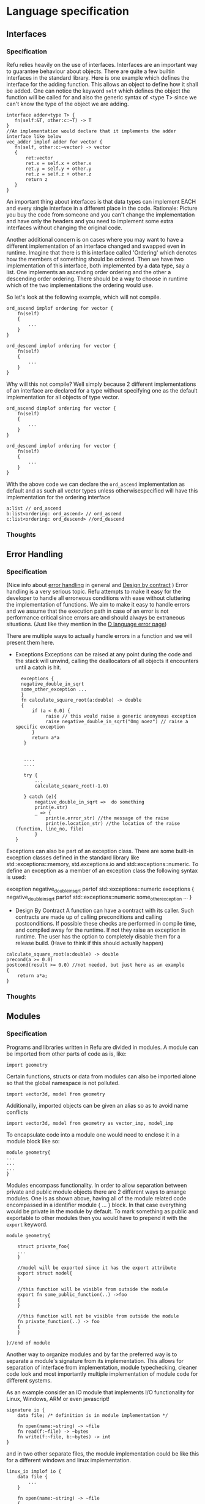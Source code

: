 #+FILETAGS: REFULANG

* Language specification
** Interfaces
*** Specification
Refu relies heavily on the use of interfaces. Interfaces are an important
way to guarantee behaviour about objects. There are quite a few builtin
interfaces in the standard library. Here is one example which defines the
interface for the adding function. This allows an object to define how it
shall be added. One can notice the keyword =self= which defines the object
the function will be called for and also the generic syntax of <type T>
since we can't know the type of the object we are adding.

#+BEGIN_SRC C++
interface adder<type T> {
   fn(self:&T, other:c:~T) -> T
}
//An implementation would declare that it implements the adder interface like below
vec_adder implof adder for vector {
   fn(self, other:c:~vector) -> vector
   {
       ret:vector
       ret.x = self.x + other.x
       ret.y = self.y + other.y
       ret.z = self.z + other.z
       return z
   }
}
#+END_SRC

An important thing about interfaces is that data types can implement EACH
and every single interface in a different place in the code.
Rationale: Picture you buy the code from someone and you can't change the
implementation and have only the headers and you need to implement some
extra interfaces without changing the original code.

Another additional concern is on cases where you may want to have a
different implementation of an interface changed and swapped even in
runtime. Imagine that there is this interface called 'Ordering'
which denotes how the members of something should be ordered.
Then we have two implementation of this interface, both implemented by a
data type, say a list. One implements an ascending order ordering and the
other a descending order ordering. There should be a way to choose in
runtime which of the two implementations the ordering would use.

So let's look at the following example, which will not compile.
#+BEGIN_SRC C++
ord_ascend implof ordering for vector {
    fn(self)
    {
        ...
    }
}

ord_descend implof ordering for vector {
    fn(self)
    {
        ...
    }
}
#+END_SRC

Why will this not compile? Well simply because 2 different implementations
of an interface are declared for a type without specifying one as the
default implementation for all objects of type vector.
#+BEGIN_SRC C++
ord_ascend dimplof ordering for vector {
    fn(self)
    {
        ...
    }
}

ord_descend implof ordering for vector {
    fn(self)
    {
        ...
    }
}
#+END_SRC

With the above code we can declare the =ord_ascend= implementation as
default and as such all vector types unless otherwisespecified will have
this implementation for the ordering interface


#+BEGIN_SRC C++
a:list // ord_ascend
b:list<ordering: ord_ascend> // ord_ascend
c:list<ordering: ord_descend> //ord_descend
#+END_SRC

*** Thoughts
** Error Handling
*** Specification
(Nice info about [[http://en.wikibooks.org/wiki/Computer_Programming/Error_handling][error handling]] in general and [[http://en.wikibooks.org/wiki/Computer_Programming/Design_by_Contract][Design by contract]] )
Error handling is a very serious topic. Refu attempts to make it easy for
the developer to handle all erroneous conditions with ease without
cluttering the implementation of functions. We aim to make it easy to
handle errors and we assume that the execution path in case of an error
is not performance critical since errors are and should always be
extraneous situations.
(Just like they mention in the [[http://dlang.org/errors.html][D language error page]])

There are multiple ways to actually handle errors in a function and we
will present them here.

- Exceptions
  Exceptions can be raised at any point during the code and the stack
  will unwind, calling the deallocators of all objects it encounters
  until a catch is hit.

  #+BEGIN_SRC C++
  exceptions {
  negative_double_in_sqrt
  some_other_exception ...
  }
  fn calculate_square_root(a:double) -> double
  {
      if (a < 0.0) {
           raise // this would raise a generic anonymous exception
           raise negative_double_in_sqrt("Omg noez") // raise a specific exception
      }
      return a*a
   }


   ....
   ....

   try {
       ...
       calculate_square_root(-1.0)

   } catch (e){
       negative_double_in_sqrt =>  do something
       print(e.str)
       _ => {
           print(e.error_str) //the message of the raise
           print(e.location_str) //the location of the raise (function, line_no, file)
       }
}
#+END_SRC

Exceptions can also be part of an exception class. There are some
built-in exception classes defined in the standard library
like std::exceptions::memory, std.exceptions.io and
std::exceptions::numeric. To define an exception as a member of an
exception class the following syntax is used:

exception negative_double_in_sqrt partof std::exceptions::numeric
exceptions {
     negative_double_in_sqrt partof std::exceptions::numeric
     some_other_exception ...
}

- Design By Contract
  A function can have a contract with its caller. Such contracts are made up
  of calling preconditions and calling postconditions. If possible these
  checks are performed in compile time, and compiled away for the runtime.
  If not they raise an exception in runtime. The user has the option to
  completely disable them for a release build.
  (Have to think if this should actually happen)
#+BEGIN_SRC C++
calculate_square_root(a:double) -> double
precond(a >= 0.0)
postcond(result >= 0.0) //not needed, but just here as an example
{
    return a*a;
}
#+END_SRC
*** Thoughts
** Modules
*** Specification
Programs and libraries written in Refu are divided in modules. A module
can be imported from other parts of code as is, like:
#+BEGIN_SRC C++
import geometry
#+END_SRC

Certain functions, structs or data from modules can also be imported
alone so that the global namespace is not polluted.
#+BEGIN_SRC C++
import vector3d, model from geometry
#+END_SRC

Additionally, imported objects can be given an alias so as to avoid
name conflicts

#+BEGIN_SRC C++
import vector3d, model from geometry as vector_imp, model_imp
#+END_SRC


To encapsulate code into a module one would need to enclose it in
a module block like so:

#+BEGIN_SRC C++
module geometry{
...
...
...
}
#+END_SRC


Modules encompass functionality. In order to allow separation between
private and public module objects there are 2 different ways to arrange
modules. One is as shown above, having all of the module related code
encompassed in a identifier module { ... } block. In that case everything
would be private in the module by default. To mark something as public and
exportable to other modules then you would have to prepend it with the
=export= keyword.

#+BEGIN_SRC C++
module geometry{

    struct private_foo{
    ...
    }

    //model will be exported since it has the export attribute
    export struct model{
    }

    //this function will be visible from outside the module
    export fn some_public_function(..) ->foo
    {
    }

    //this function will not be visible from outside the module
    fn private_function(..) -> foo
    {
    }

}//end of module
#+END_SRC

Another way to organize modules and by far the preferred way is to
separate a module's signature from its implementation. This allows for
separation of interface from implementation, module typechecking, cleaner
code look and most importantly multiple implementation of module code for
different systems.

As an example consider an IO module that implements I/O functionality for
Linux, Windows, ARM or even javascript!

#+BEGIN_SRC C++
signature io {
    data file; /* definition is in module implementation */

    fn open(name:~string) -> ~file
    fn read(f:~file) -> ~bytes
    fn write(f:~file, b:~bytes) -> int
}
#+END_SRC

and in two other separate files, the module implementation could be like
this for a different windows and linux implementation.
#+BEGIN_SRC C++
linux_io implof io {
    data file {
        ...
    }

    fn open(name:~string) -> ~file
    {
        ...
    }
    fn read(f:~file) -> ~bytes
    {
        ...
    }
    fn write(f:~file, b:~bytes) -> int
    {
        ...
    }
}
#+END_SRC

#+BEGIN_SRC C++
windows_io implof io {
    data file {
        ...
    }

    fn open(name:~string) -> ~file
    {
        ...
    }
    fn read(f:~file) -> ~bytes
    {
        ...
    }
    fn write(f:~file, b:~bytes) -> int
    {
        ...
    }
}
#+END_SRC
Anything not in the signature of a module is going to be private to a
particular module implementation.

Modules can also accept arguments. Irrespective of the way you declare a
module it can always accept arguments.
- *Signature*
   #+BEGIN_SRC C++
   signature test_module(g:geometry, buffer_size:int = 512) {

       fn do_something()
       fn do_something_with_geometry(t:g::triangle)
       ...

   }

   test implof test_module(g:geometry, buffer_size:int) {
       import g //import the module we passed as argument

       do_something()
       {
           allocate_buffer(buffer_size)
       }

       do_something_with_geometry(t:g::triangle) -> f32
       {
           return g::calculate_area_of_triangle(t)
       }

   }
   #+END_SRC

- *Without Signature*

  #+BEGIN_SRC C++
  module test_module(g:geometry, buffer_size:int = 512) {
      import g //import the module we passed as argument

       export do_something()
       {
           allocate_buffer(buffer_size)
       }

       export do_something_with_geometry(t:g::triangle) -> f32
       {
           return g::calculate_area_of_triangle(t)
       }
   }
  #+END_SRC

In order to import this from some other place in the code you would do
something like the following:
#+BEGIN_SRC C++
import some_module(my_geometry, 1024)
#+END_SRC

*** Thoughts
Where should the modules be searched for? How should linking other libraries
work?
** Parallel Processing Framework / Parallel Routines
*** Specification
In Refu many small lightweight threads can be spawned. They are called
routines and can be created with the rt keyword.
For example:

#+BEGIN_SRC C++
fn print_some_stuff()
{
   print("eleos")
   print("lol"
}
//run print_some_stuff in another thread
rt print_some_stuff
#+END_SRC

Routines can be communicated to via message passing. ...
More thinking to go here ...TODO
*** Thoughts
** Built-in data types
*** Specification
The following data types are built-in. Some of them correspond to the data types
defined by the C99 standard in =<stdint.h>= but they follow the same naming
scheme as in rust.

- *Unsigned numbers*
  + =u8=: 8 bit unsigned integer, corresponding to =uint8_t=
  + =u16=: 16 bit unsigned integer, corresponding to =uint16_t=
  + =u32=: 32 bit unsigned integer, corresponding to =uint32_t=
  + =u64=: 64 bit unsigned integer, corresponding to =uint64_t=

- *Signed numbers*
  + =i8=: 8 bit signed integer, corresponding to =int8_t=
  + =i16=: 16 bit signed integer, corresponding to =int16_t=
  + =i32=: 32 bit signed integer, corresponding to =int32_t=
  + =i64=: 64 bit signed integer, corresponding to =int64_t=

- *Real numbers*
  + =f32=: corresponds to binary32, single precision floating point, as
    defined by [[http://en.wikipedia.org/wiki/IEEE_754-2008][IEE 754-2008]]
  + =f64=: corresponds to binary64, double precision floating point, as
    defined by [[http://en.wikipedia.org/wiki/IEEE_754-2008][IEE 754-2008]]

- *Strings*
  + =string=: UTF-8 encoded unicode string.
  + =string8=: Ascii encoded string

- *Other*
  + =bool=: A boolean true or false value
  + =nil=: the unit type, also known as NULL
*** Thoughts
Maybe add f16 and f128 in the future?
** Algebraic Data Types
*** Specification
More complex data types can be defined as Algrebraic data types. This is
achieved with the =data= keyword.

#+BEGIN_SRC C++
data person {
    name:string ,age:int |
    name:string, age:int, surname:string
}
data list {
     nil | (load:int, tail:~list)
}
#+END_SRC

Above we have the definition of a person and a list. A person has a name
and an age and optionally a surname. And a list is either empty (denoted
by the =nil= keyword or it has a load of an int and a tail which is another
list.

In order to construct an instance of a data type you have to use one of its
constructors. A constructor of an object is simply defined as any of its 
sum type operands.
#+NAME Constructing an instance of a data type
#+BEGIN_SRC C++
a:person = person("steven", 23)
b:person = person("celina", 22, "wojtowicz")
#+END_SRC

As can be seen below for ease of use arguments can also be given to a
constructor as keyword arguments. If one keyword argument is passed to a
constructor then all arguments should be keyword arguments. Finally when
passing keyword arguments the order of the arguments does not matter as 
opposed to when calling a constructor normally.

#+NAME: Constructing an instance of a data type with keyword arguments
#+BEGIN_SRC C++
a:person = person(name="steven", age=23)
b:person = person(name="celina", surname="wojtowicz", age=23)
#+END_SRC

As we saw in the very beginning data types can also be recursive. This is
how we can define collections in Refu. But how do you construct a collection?
#+NAME: Constructing an instance of a recursive data type
#+BEGIN_SRC C++
a:list = nil
b:list = list(1, 2, 3, 4, 5)
c:list = list(1, list( 2, list(3, list(4, list(5, nil)))))
#+END_SRC

In the above examples list =b= and list =c= are equal. The canonical way to
define a list would be exactly like list =c= is defined, having /1/ as its
first element and using nil after /5/ to denote the list's end.

As we can see above to construct a recursive data type we still use a 
constructor but we can take advantage of the fact that the type is recursive
in order to construct it.

In the case of =b='s construction Refu knows that a list's constructor can
only accept an int and a next list pointer. Using that knowledge it can 
expand the =list(1, 2, 3, 4, 5)= to =list(1, list(2, list(3, list(4, list(5, nil)))))=.

Same thing can work for more complex recursive data types such as a binary
tree. Look below for an example.
#+BEGIN_SRC C++
data binary_tree {
nil | load:int, left:~binary_tree, right:~binary_tree
}

a:binary_tree = nil
b:binary_tree = binary_tree(8, (4, (1, 7)), (12, (10, 19)))
c:binary_tree = binary_tree(
    8, 
    binary_tree(4, 
                    binary_tree(1, nil, nil), binary_tree(7, nil, nil)),
    binary_tree(12, 
                    binary_tree(10, nil, nil), binary_tree(19, nil, nil)))
#+END_SRC

From both the binary tree and the list example we can see that Refu tries
to interpret a pointer to an object as =nil= if not existing.

An algebraic data type can be considered as the equivalent of a
tagged union type in C. Refu also supports anonymous ADTs. That means,
you can encounter the ADT syntax without it having been defined.
For example, a function's argument can be an anonymous ADT.

#+NAME: Example 1
#+BEGIN_SRC C++
fn print_me(a:string | (b:int, c:int))
{
    //do some initialization stuff
    ...
    //and now do the pattern matching
    match(fn) {
        (_) => print("%s", a)
        (_, _) => print("%d %d", b, c)
    }
}
#+END_SRC

#+NAME: Example 2
#+BEGIN_SRC C++
fn print_me(a:string | (b:int, c:int)) -> int
(_) => print("%s", a)
(_, _) => print("%d %d", b, c)
#+END_SRC

#+NAME: Example 3
#+BEGIN_SRC C++
fn print_me(a:string | (b:int, c:int)) -> int
(_) => {
    print("%s", a)
    print("one argument")
}
(_, _) => {
    print("%d %d", b, c)
    print("two arguments")
}
#+END_SRC

In all of the above examples we have one function with an anomymous ADT.
If such a  function exists then it must have a match expression somewhere
inside its body in order to distinguish what kind of input it is having
before this input is used. The most explicit way to achieve this is to
write the match expression explicitly as in example 1. To do that we match
the keyword fn inside the function's body against the various cases.

In another case if the function body consists only of different branches
depending on the input we can omit the function's body block completely
and go with the way that example 2 is defined, which resembles a lot the
way functions are defined in haskell. It is just syntactic sugar for
achieving the same thing as in example 1. Example 3 is just an extended
version of example 2 in which each branch of the match has many statements
to execute.
*** Recursive ADTs considerations
Recursive data types such as the list or the binary_tree presented above
can be quite complicated but when the compiler takes mutability into account
many optimizations can be performed especially for a very simple data structure
with only one link like the list.

#+BEGIN_SRC C++
{
    a:list = list(1, 2, 3, 4)// this is an immutable list
    b:mut ~list = list(1, 2, 3, 4)//mutable list on the heap
}
#+END_SRC

In the above example list =a= is immutable and is allocated on the stack. As 
such the compiler can apply the following optimization to it.
#+BEGIN_SRC ditaa
/------------+
|      1     |
+------------|
|      2     |
+------------+
|      3     |
+------------|
|      4     |
+------------|
|     nil    |
+------------/
#+END_SRC
You can notice that since it's immutable and since it has only one recursion 
path it can be optimized by the compiler to be a simple array.

If on the other hand it's a mutable list like =b= then no such optimization
can be performed and it would look like this in memory:
#+BEGIN_SRC ditaa
/------------+
|      1     |
+------------|
|     next   |--+
+------------|  |
|      2     |<-+
+------------+
|     next   |--+
+------------|  |
|      3     |<-+
+------------|
|     next   |--+
+------------|  |
|      4     |<-+
+------------|
|      next  |---> nil
+------------/
#+END_SRC

Same thing could apply if we had a binary_tree data_structure but the
optimization would work only in some cases. In other cases where the
tree is not balanced and there are many leaves it would make no sense to 
try and so such a thing. This is thought in progress.

*** Thoughts
Everything should be a type defined on top of other types. This should
mimick haskell but I would like to find a nice syntax for it. I really
like the short explanation of [[http://blog.lab49.com/archives/3011][this]] blog post and could go with similar
syntax but am afraid it may become complicated. That is why I need to
think of some syntactic sugar to make it more presentable.
A feature request from steffen that he claims Haskell and other functional
languages lack is that of anonymoys types. For example in those languages
we can't have a function like =do_something(int + string)=. You would have to
define that as a separate type. In Refu we should be able to have anonymous
types like this.

Another type related feature request from Steffen is that he would like,
as a programmer, to be able to define functions that act on types and
return other types. For example a type function called vectorize that
takes a type and returns another type which is a vectorized version of
the original. Like data simple = string + int and vectorize simple would
return [string] + [int]

A very interesting [[http://paulkoerbitz.de/posts/Understanding-Pointers-Ownership-and-Lifetimes-in-Rust.html][article]] about pointers, ownership and lifetime of objects
in Rust.

Another very interesting article about types of data is [[http://tel.github.io/2014/07/23/types_of_data/][here]]. A more complete guide to 
the algebra of the algebraic data types is here. ([[http://chris-taylor.github.io/blog/2013/02/10/the-algebra-of-algebraic-data-types/][Part 1]], [[http://chris-taylor.github.io/blog/2013/02/11/the-algebra-of-algebraic-data-types-part-ii/][Part2]], [[http://chris-taylor.github.io/blog/2013/02/13/the-algebra-of-algebraic-data-types-part-iii/][Part 3]])
*** Implementation considerations
This ADT declaration for a list in refu (data list = 1 + int*list)
#+BEGIN_SRC C++
data list{
    nil | a:int, next:~list
}
#+END_SRC

Would generate one of the following codes in C:
#+NAME Method 1
#+BEGIN_SRC C
struct list {
      enum tag { NULL, int_by_list};
      union {
             struct {} NULL; //(whatever way that would be represented
             struct {
               int 1;
               list *2; //(whatever way that would be represented
            }
    };
};

#+END_SRC

#+NAME Method 2
#+BEGIN_SRC C
enum list_tag { LIST_TAG_NULL, LIST_TAG_CONS }
struct list {
    list_tag tag;
}
struct list_NULL {
    list type;  // type.tag = LIST_TAG_NULL
}
list_NULL list_NULL_singleton = { LIST_TAG_NULL }
struct list_CONS {
    list type; // type.tag = LIST_TAG_CONS
    int 1;
    list *2;
}
const list *constructor_list_NULL(void) {
    return (list*)&list_NULL_singleton;
}
/*
A note about the malloc here. Any kind of memory allocation scheme could and should be used.
For example there could be something like cons_alloc which would simply take blocks of conses
with different CAR size but same (pointer size) CDR
*/
const list *constructor_list_CONS(int i, list *next) {
     list_CONS *cons = malloc(...);
     cons.type.tag = LIST_TAG_CONS;
     cons.1 = i
    cons.2 = next
    return (const list*)cons;
}
bool is_NULL(list *l)
{
     return l->type.tag == LIST_TAG_NULL;
}
bool is_CONS(list *l)
{
     return l->type.tag == LIST_TAG_CONS;
}
#+END_SRC

And as an example of a function using ADTs think of this.
#+BEGIN_SRC C++
fn len(a:list) -> int {
    len NULL = 0
    len CONS(_, rest) = 1 + len(rest)
}
#+END_SRC

This would generate the following in C.

#+BEGIN_SRC C
int len(list *l)
{
     if (l->type.tag == LIST_TAG_NULL) { return 0; }
     else {
          list *rest = ((list_CONS*)l)->2;
          return 1 + len(rest);
     }
}
#+END_SRC

** Memory Model
*** Specification
The memory model of Refu is very similar to that of the Rust programming
language. All non-pointer objects are allocated on the stack and are freed
when they go out of scope. This is much like most other languages out there.
For example:
#+BEGIN_SRC C++
{
    a:int
    s:string
} //memory for both will be released here
#+END_SRC

To allocate memory in the heap a pointer type is used. If a pointer type gets
declared in a scope it has to be initialized. This way we can avoid dangling
pointers.

**** Unique pointers
A unique pointer, just like in Rust is represented by the =~= symbol.
For example
#+BEGIN_SRC C++
data person {
    name:string,
    age:int
}

fn main()
{
    a:person = person("jerry", 22)
    b:~person = person("john", 15)
    c:~person = b
    // from here and on b can't be used
}
#+END_SRC

A unique pointer is also known as an /owned pointer/. What this means is
that the pointer is owned by the scope it is in. As an example at the above
code =b= is initialized and acquires ownership of John. Then =c= takes
ownership of john by the assignment.

Any use of b afterwards would be invalid and would raise a compiler error.

An owned pointer can also appear inside a data definition. If that happens
then that means that objects of the data type own the object to which they
contain an owned pointer. 
#+BEGIN_SRC C++
data file_index {
    nil | index:~something
}
data person {
    name:string,
    age:int,
    index:~file_index
}

fn set_something(p:&person, i:~file_index)
{
    p.index = file_index
}

fn main()
{
    i:file_index = something(...)
    a:person = person("jerry", 23, nil)
    b:~person = person("tom", 52, nil)
    
    set_something(b, &i);
    //from here and on i is owned by b and can't be assigned to anything
    
    c:~person = b
    //from here and on b can't be accessed
    d:person = a //illegal!
}
#+END_SRC

Noteworthy from above is how we can denote that a pointer can be pointing
to a speciall value that means empty as we can see from the definition of
the =file_index= object.

Another thing to note is the assignment of the object owned by =b= to =c=.
Since they are both owned pointers of an object the assignment operation
simply moves the ownership of the pointer and as such =b= can't be accessed
anymore.

Finally an interesting thing to note about data structures that are owners
of data is that they can't simply be assigned. The person in the above example
is one such data structure. By attempting to assign =a= to =d= which would be
a copy operation we are performing an illegal operation since that would also
create a second instance of the owned pointer inside ~a:person~.


**** Shared pointers
Probably should be only in the std::lib and should offer different management
strategy, like garbage collection or reference counting.

**** References


*** Thoughts
What about shared and weak pointers? Check all C++ 11 pointer types and
think of equivalents. Also think about mutability. Should everything be
immutable by default? And make them mutable with a keyword or other
syntactic construct or should it be the other way around?

- *Pointer Types*
Here is [[http://static.rust-lang.org/doc/master/rust.html#pointer-types][rust's pointer types page]] and a nice [[http://pcwalton.github.io/blog/2013/03/18/an-overview-of-memory-management-in-rust/][blog post]].
- *Shared pointers*
   [[http://pcwalton.github.io/blog/2013/06/02/removing-garbage-collection-from-the-rust-language/][Why]] shared pointers are removed from Rust core language and moved to std lib

** Functions
*** Specification
Functions in Refu are declared just like in the Rust language. The
keyword =fn= followed by the name of the function, the arguments and
finally by an arrow pointing to the return value.  If there is no return
value then the arrow is omitted. Some examples follow:

#+BEGIN_SRC C++
fn add_two_ints(a:int, b:int) -> int
{
     return a + b
}

fn print_something()
{
     print("something")
}
#+END_SRC

Inside the function's body a =return= statement denotes the expression
that determines the return value. A function may return a value but still
need no return value if it's compact enough and has all its
functionality under a =match=, =if= or =for= expression. For example:

#+BEGIN_SRC C++
fn find_length(a:~list)->int
(nil) => 0
(_, tail) => 1 + find_length(tail)

fn int_inside_range(x:int, from:int, to:int) -> bool
{
    if (x >= from && x <= to) { true} else { false}
}
#+END_SRC
** Array types
*** Specification
Array types are like simple C arrays that are aware of their own size so as to
make sure there is no out of bounds access. An array is simply a contiguous 
block of memory containing values of the same type.
#+BEGIN_SRC C++
array_of_ints:int[20]
array_of_strings:string[20]
a:int = array_of_ints[5]
b:int = array_of_ints[22] //run-time error
#+END_SRC

Dynamic size arrays can also be instantiated with the built-in =alloc()=
function. An array's size in elements can be queried by =array.size=.

#+BEGIN_SRC C++
fn foo(b:&u8[]) {
    buffer1:u8[] = b;
}

buffer:u8[] = alloc(10)
foo(buffer)
printf("%d", buffer.size); // should print 10
#+END_SRC

Array types are also closely related to the way the memory model of the
language works and to how a buffer can be initialized.

#+BEGIN_SRC C++
struct parser {
    something:int
    buffer:~byte
    string_buffer:~string
}
parser_alloc implof std::allocator for parser {
        fn(self, a:int)
        {
           self.something = a
           self.buffer = balloc(NUMBER_OF_BYTES_TO_MALLOC)
           self.string_buffer = balloc(NUMBER_OF_STRINGS_TO_MALLOC)
        }
}
// later they can both be accessed like normal arrays
p:parser
...
...
character = p.buffer[20]
a_string = p.string_buffer[2] //the size is checked in runtime and if there is an out of bounds access attempt an error is raised
#+END_SRC

Note that even though the notation of the buffers is using (~) just like
all the other unique pointers, memory not only for one string or one byte
is allocated but since the built in balloc (buffer_alloc) function is
used, they are pointers to buffer arrays. Also note that at some point
the buffers can be reallocated with brealloc.
brealloc(p.buffer, 100)

Those buffers will be freed when the containing struct gets freed.

*** Thoughts
Thinking if the language should have arrays, maybe some form of
lists e.t.c. A nice analysis can be seen [[http://pcwalton.github.io/blog/2012/12/28/a-tour-of-vectors/][here]]
** Generics
*** Specification
Refu supports generics, which allow a user to define a generic data type
and then use it with different concrete types, just like in C++ templates.
For example:

#+BEGIN_SRC C++
data list<type T>{
     Nil | payload:T , tail:~list
}
..
..

a:list<int> = (5, 6, 7, 8)
//the above would be a shortcut for cons(Nil, cons(5, cons(6, cons(7, cons(8, Nil) ) ) ) )
#+END_SRC

This would define a generic ADT list, and later the user declares a list
of ints and populates it. Same thing can be done with an ADT binary tree.

#+BEGIN_SRC C++
data binary_tree <type T> {
    Nil | payload:T , left_branch:~binary_tree, right_branch:~binary_tree
}
...
...
/*
             1.0
             / \
         0.1    2.0
         /  \    / \
      0.01 0.2  1.5 3.3
*/

a:binary_tree<double> = ( 1.0, (0.1, (0.01), (0.2))),  (2.0, (1.5, 3.3)))
a:binary_tree<double> = (1.0, cons(0.1, cons(0.01, Nil), cons(0.2, Nil) ),  cons(2.0, cons(1.5, Nil), cons(3.3, Nil)))
#+END_SRC

Generics can also apply to structures and functions like we can see below.
Also we can have more than one generic type at a given time.

#+BEGIN_SRC C++
struct person<type T, type Y> {
    budget: T
    name: string
    places_visited:list<Y>
}

fn populate_budget<type T, type Y>(a:person<T,Y>, budget:T)
{
   person.budget = budget
}
#+END_SRC

** Pattern matching
*** Specification
Algebraic data types go hand in hand with the ability to use pattern
matching on those types. This is offered by the match expression keyword
in refu.

Pattern matching is the elimination construct for algebraic data types.
That means that a pattern matching expression, expresses how one should
consume a partciular ADT. For example look below.

#+BEGIN_SRC C++
data list {
nil | member:int,rest:~list
}
a:list
match a {
     (nil) => print("empty list")
     (i, _) => print("Head of the list is %d", i)
}
#+END_SRC

Match expressions can also be recursive. A =match()= inside a match expression
renders the whole match recursive. For example look at the matching below
which calculates the length of a list.

#+BEGIN_SRC C++
fn find_length(a:~list)->int
{
    return match a {
        (nil) => 0
        (_, tail) => 1 + match(tail)
    }
}
#+END_SRC
For completeness sake it should be noted that the above example can
be written in a simpler way, having the function block omitted:

#+BEGIN_SRC C++
fn find_length(a:c:~list)->int
(nil) => 0(_, tail) => 1 + find_length(tail)
#+END_SRC

In a =match=, all possible value combinations must be exhausted. =_= means
any value, =nil= means no value and anything else is interpreted as an
identifier to recognize that particular positional argument. Another way
to match something would be depending on the type. For example.

#+BEGIN_SRC C++
data list<T> {
nil | (load:T, tail:~list)
}

a:list<int>
list_type:string = match a {
   (nil) => "empty list"
   (int, _) => "list of ints"
   _ => "other kind of list"
}
#+END_SRC

From the above, one can notice the following. A match expression is just
that, an expression and can as easily be assigned to something. Also a
match can be on some type with the built-in keyword =typeof=. Finally it
is a compile error to not exhaust all possible matches, so the _ at the
end matches all other cases.

*** Thoughts
As very nicely stated on [[http://stackoverflow.com/a/2226292/110395][this SO answer]], pattern matching is the elimination
construct for algebraic data types. That means that a pattern matching
expression, expresses how one should consume a partciular ADT.
** If expressions
*** Specification
In Refu an if can act either as an expression or like a statement
depending on the context. That means, that you can assign an if
expression as values to variables. The general if syntax is as follows:

#+BEGIN_SRC C++
if i > 10 {
    increase_a_value()
    compress_a_file()
} elif i < 0 {
    do_something_else()
} else {
    do_last_thing()
}
#+END_SRC

The above =if= acts as a statement since it is not in the right side of
any kind of assignment. But observe below another example usage where =if=
is used as an expression. Depending on the value of =i=, we assign a
specific value to =a=.

#+BEGIN_SRC C++
a:m:int
a = if i > 10 {
        20
} elif i < 0 {
        40
} else {
        100
}
#+END_SRC

A more advanced usage of an if expression can also be seen below. A data
type of two void functions with no arguments is defined. Then a variable
of that type is declared.

#+BEGIN_SRC C++
data two_functions {
   fn(), fn()
}

functions_caller:two_functions
funcions_caller = if i  > 10 {
         do_something_good()
         do_something_good2()
} elif i < 0 {
        do_something_mediocre()
        do_something_mediocre2()
} else {
        do_something_bad()
        do_something_bad2()
}
...
...
//later f can actually be called somewhere
functions_caller
#+END_SRC

Unlike some other languages the curly braces can't be omitted in any
branch of the if. If the condition of an if branch is complex enough then
it should be enclosed in parentheses like so:

#+BEGIN_SRC C++
if ( (i > 10 && i <20) || (x > 30 && x < 40)) {
      do_something()
}
#+END_SRC
** For expressions
*** Specification
The simplest way to iterate something in refu is by using a for
expression. The syntax is simple. For a simple iteration of n times one
can use the following.

#+BEGIN_SRC C++
for i in [0..10] {
      do_something(); //this will iterate 11 times, with i ranging from 0 to 10
}
#+END_SRC

There are many ranges that can be covered by a simple for expression.
The simple iteration syntax is =for= /identifier/ =in= /range/. Where
range is a numeric expression within braces of the form
[start .. step .. end].
The step is optional and is shown in the next example.

#+BEGIN_SRC C++
for i in [0..2..10] {
     print(i); //this will print 0, 2, 4, 6, 8, 10
}
#+END_SRC

For expressions are also heavily customizeable on a per type basis.
By implementing the standard library's iterator interface you can define
how the expression behave for a specific data type. For example:

#+BEGIN_SRC C++
data list {
Nil |
payload:int, tail:~list
}

list_iter implof std::iterator for list {
    fn(self)->list
    {
        match(self) {
         (Nil) => return Nil
         (val, tail) => return (val, tail)
        }
    }
}

my_list:list = (1, 2, 3, 4, 5)
for i in my_list {
     print(i) //this should print all the values of the list.
}
#+END_SRC

By defining the =list_iter= implementation of the iterator interface we
just defined the way that lists can be iterated. Afterwards whenever a for
expression is used on a list, the defined implementation is used.
The iterator interface looks like this:

#+BEGIN_SRC C++
interface iterator <T>{
     fn(self:&self_type) -> (Nil | (T, ~self_type))
}
#+END_SRC

So, all implementations need to do is define the value at each iteration,
the next object of the iteration and the condition under which the
iteration terminates. The function must return either Nil to denote the
end of the iteration, or a value of type T and the next object for
iteration.

But if you recall the title of the section is for *expressions*. As expressions
they can also be assigned. For example an array can be assigned like this:

#+BEGIN_SRC C++
arr:int[3] = [5, 6, 7]
another_arr:int[] = for i in arr { i + 3}
#+END_SRC

Afterwards =another_arr= will contain [8, 9, 10]. Of course these
expressions are checked at compile time for validity of type assignment.
If the for block had something that is not an int, or if it had more
statements then it would be a compile error. On the left hand of the
assignment any identifier whose type would agree with (Nil | int, T) would
be acceptable.
** Mutability
*** Specification
All data are by default immutable in Refu. In order to specify mutability
or not of a data type this is done in the type declaration. For example:

#+BEGIN_SRC C++
struct person {
    age:int
    name:string
}
#+END_SRC

Would create an immutable person type. Once an instance of this type is
initialized it would not be allowed to change.

#+BEGIN_SRC C++
fn change_a_person(p:&person)
{
    p.age = 1
}
steve:person = ("steve", 25)
change_a_person(steve) /* not allowed*/
#+END_SRC C++

The above would not work since steve is declared as a mutable person. To
overcome this problem we would need to do one of two things.

#+NAME Method 1
#+BEGIN_SRC C++
mut struct person {
    age:int
    name:string
}

fn change_a_person(p:&person)
{
    p.age = 1
}
steve:person = ("steve", 25)
change_a_person(steve)
#+END_SRC
In the above example we simply define a mutable type and as such the example
works fine.

But if on the other hand we wanted to keep the immutable person type we could
simply modify the function to return a copy.
#+NAME Method 2
#+BEGIN_SRC C++
fn change_a_person(p:&person) -> ~person
{
    res:person = (p.name, p.age)
    return res;
}
#+END_SRC

*** Thoughts
The question of immutability is a very interesting one. There are many
examples to be drawn from Scala. [[http://www.scala-lang.org/docu/files/collections-api/collections_12.html][Here]] is a list of mutable and immutable
collections in scala.

Also [[http://docs.scala-lang.org/overviews/collections/overview.html][here]] is a nice piece on the scala docs outlining main differences
on usage of mutable and immutable collections.
* Features to experiment with
** Type system - Dependent types
[[http://ejenk.com/blog/why-dependently-typed-programming-will-one-day-rock-your-world.html][Interesting blog post]]
Read about: dependent types, currying

The language's type system is a very controversial matter but one that does
require a lot of thinking.

There should be a way to allow for types of functions to be included into
the type system so that we can accomodate higher order functions. A syntax
I can imagine for it is like the following:
#+BEGIN_SRC C++
data my_type {
a -> (b, c) -> d
};
#+END_SRC

A function that could be of this type is the following:

#+BEGIN_SRC C++
foo(a) {
      .....
  return function(b, c) {
        return a + b + c;
  }
}
#+END_SRC

or in other notation
#+BEGIN_SRC C++
func foo (a:A)->(b:B, c:C) -> D {
   return a + b +c;
}
#+END_SRC


(note: in Haskell, ML a function's arguments are separated by -> .. so the
below as originally written by steffen was)
#+BEGIN_SRC haskell
x:string -> print_types(x) -> void
#+END_SRC

Stephen mentioned that with dependent types you can have functions that are
all just executed in compile time since they are only used in type
checking. This, he said can end up being quite a bit complicated.

In which case print_types(x) would be a compile time function implemented
like:

As an example he said to think of the printf function.
printf is of type:     x:string, print_types(x) -> void

#+BEGIN_SRC C++
print_types(x) {

    match(x)
             '%d' => int, print_types(rest(x))
             '%s' => string,print_types(rest(x))
              ....
            else: print_types(rest(x))
    }
}
#+END_SRC

and running this compile time function to determine the type of
=printf("eleos %s lol %d")= would give us
=x:string, string, int, -> void=
** Variadic generics
When I delve more into how generics work in Refu then think if it would be
possible and beneficial to introduce variadic generics, so that we have
functions with variadic number of arguments of known types.
C++11 can do it: http://stackoverflow.com/questions/10044449/a-function-with-variable-number-of-arguments-with-known-types-the-c11-way
** Type inference
When I delve more into how generics work in Refu then think if it would be possible and beneficial to introduce variadic generics, so that we have functions with variadic number of arguments of known types.
C++11 can do it: http://stackoverflow.com/questions/10044449/a-function-with-variable-number-of-arguments-with-known-types-the-c11-way
* Runtime implementation
** Some thoughts
As far as the runtime is concerned I believe I should have a memory
allocation scheme for all of the recursive data structures. The way I have
thought it up is having preallocated blocks of segments. Segment is not the
right word to use for it but let's go with it for now. Must have
preallocated blocks of segments of various sizes. Segment of
2 bytes, 4 bytes, 8 bytes, 16 bytes e.t.c up to a maximum limit.
Each segment should have the payload which would be anything ... as long as
it fits the segment size and then at the end a pointer to the next segment
which shall initially be null.

All the recursive data structures should request and add segments from this
memory region. This region should be managed by the runtime with a simple
memory allocation algorithm. Each time that a node is to be added to a data
structure then a segment from the region should be requested. Have to think
what to do about structures which would exceed the size limit. I suppose
fallback to malloc?

In another note I believe I should have a configurable pool of worker
threads in the runtime doing nothing unless the user requests
parallelization in which case he would not have to bother himself with
threading but simply with his algorithm and the work will be separated
 between the worker threads. More thoughts on this to come later.

Functional language and imperative hybrid? Pattern matching is a killer
feature! (But how heavy is its implementation?)
Whether or not functional language constructs are added into the language,
a form of pattern matching can be added since it seems to be quite useful.
Investigate more. For example erlang style bit pattern matching?
http://learnyousomeerlang.com/starting-out-for-real#bit-syntax

For pattern matching (and I suppose general functional language programming implementations look at)
http://research.microsoft.com/en-us/um/people/simonpj/papers/slpj-book-1987/
** Memory allocators
I have been thinking of having a kind of slab memory pool allocator. So to
basically have different memory pools for different sizes of structures
like so:
#+BEGIN_SRC ditaa :file images/slab_memory_pool.png
/--+       +--------------------+
|2 | ----- | 2 byte memory pool | ----+
+--/       +--------------------+     |
/--+       +--------------------+     |
|4 | ----- | 4 byte memory pool | ----+
+--/       +--------------------+     |
/--+       +--------------------+     |
|8 | ----- | 8 byte memory pool | ----+
+--/       +--------------------+     |
                                      |
            ......                    |
/--+       +--------------------+     |
|64 | ---- | 64 byte memory pool| ----+
+--/       +--------------------+     |
                                      |
                             +----------------+
                             | Chunk allocator|
                             +----------------+
#+END_SRC

Another nice addition to this would be a named allocator that would be used
by the language's runtime. What a named allocator means is that the runtime
has a special memory pool for each of the structures/data objects created
by the compiled program. This allows the user to optionally also collect
statistic as to how many instances of a particular object have been
initialized, how many freed e.t.c.

#+BEGIN_SRC ditaa :file images/slab_memory_pool2.png
                       /--+       +--------------------+
                       |2 | ----- | 2 byte memory pool | ----+
                       +--/       +--------------------+     |
/------------------+   /--+       +--------------------+     |
| person allocator |-- |4 | ----- | 4 byte memory pool | ----+
+------------------/   +--/       +--------------------+     |
                       /--+       +--------------------+     |
                       |8 | ----- | 8 byte memory pool | ----+
                       +--/       +--------------------+     |
                                                             |
                                   ......                    |
/------------------+   /---+       +---------------------+   |
| book   allocator |-- |64 | ----- | 64 byte memory pool | --+
+------------------/   +---/       +---------------------+   |
                                                             |
                                                    +----------------+
                                                    | Chunk allocator|
                                                    +----------------+
#+END_SRC

The way that a free list can be kept is like below:

#+BEGIN_SRC C++
struct mem_meta {
    mem_meta *next;
    size_t sz;
    uint8_t buf[]; //flexible array members
};
#+END_SRC

So when you allocate a pointer from the memory pool you will allocate the
whole mem_meta. and return the buf. When the user frees he would free the
buffer and we at the implementation would take the mem_meta * with the
container_of() macro and hene know the size and/or other meta data. With
those data it would be possible to decide which pool to use for freeing
(basically add it to the free list of that pool.

From my talk with Stephen he mentioned some scheme that concurrent allocators
like jmalloc use. There may be (gotta check for the details) a global slab
allocator that allocates different sizes of elements from different memory
pools from a global pool. then threads acquire this big pool with a mutex
and allocate from there. When they free they send the elemnts to a free list,
so that they can be reallcoated later without having to hold the global mutex.

This is a nice scheme but a big disadvantage of it is that if one thread
allocates and another thread frees, like it so often tends to happen,
then there is a bottleneck in the global allocator since the thread-local
free-lists are never used.
* Notes / Thoughts / Resources
** Haskel internal representation
http://ghc.haskell.org/trac/ghc/wiki/Commentary/Rts/Storage/HeapObjects
http://stackoverflow.com/questions/15063115/internal-representation-of-haskell-lists
http://stackoverflow.com/questions/3254758/memory-footprint-of-haskell-data-types
** Coroutines and continutations
General Continuation implementation:
  http://c2.com/cgi/wiki?ContinuationImplementation

Coroutine implementations in C:
http://www.chiark.greenend.org.uk/~sgtatham/coroutines.html
** Error handling thoughts
http://programmers.stackexchange.com/questions/147059/the-modern-way-to-perform-error-handling
** Algebraic Data types
http://blog.lab49.com/archives/3011
http://stackoverflow.com/questions/16770/haskells-algebraic-data-types

Interestni questions about AlgDT and haskell in SO:
http://stackoverflow.com/questions/9190352/abusing-the-algebra-of-algebraic-data-types-why-does-this-work
** Tail call optimization
I should try and make sure that many things that require recursion and
deal with the ADTs strive for tail recursion and [[http://stackoverflow.com/questions/310974/what-is-tail-call-optimization][tail call optimization]]
